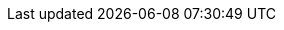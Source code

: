 
:mainDir: ../../
:mainJavaDir: ../java/org/queryman/builder
:mainResourcesDir: ../resources

:testDir: ../../../test
:testResourceDir: {testDir}/resources
:testQuerymanDir: {testDir}/java/org/queryman

//domain
:coreDocs: {domainDocs}/core
:servicesDocs: {domainDocs}/services
:builderDocs: {domainDocs}/builder